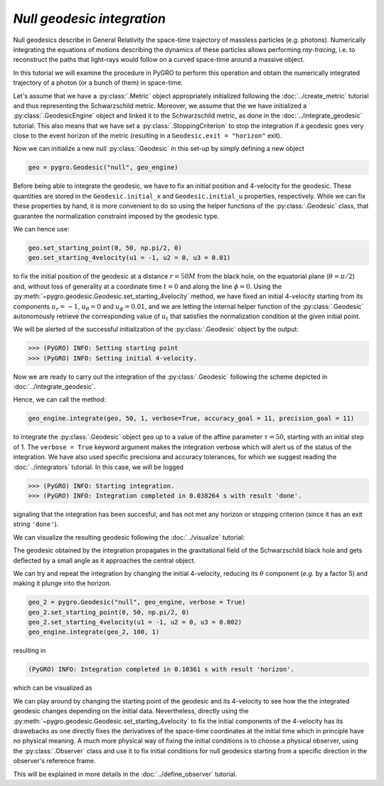 `Null geodesic integration`
================================================================

Null geodesics describe in General Relativity the space-time trajectory of massless particles (e.g. photons). Numerically integrating the equations of motions describing the dynamics of these particles allows performing *ray-tracing*, i.e. to reconstruct the paths that light-rays would follow on a curved space-time around a massive object.

In this tutorial we will examine the procedure in PyGRO to perform this operation and obtain the numerically integrated trajectory of a photon (or a bunch of them) in space-time.

Let's assume that we have a :py:class:`.Metric` object appropriately initialized following the :doc:`../create_metric` tutorial and thus representing the Schwarzschild metric. Moreover, we assume that the we have initialized a  :py:class:`.GeodesicEngine` object and linked it to the Schwarzschild metric, as done in the :doc:`../integrate_geodesic` tutorial. This also means that we have set a :py:class:`.StoppingCriterion` to stop the integration if a geodesic goes very close to the event horizon of the metric (resulting in a ``Geodesic.exit = "horizon"`` exit).

Now we can initialize a new null :py:class:`.Geodesic` in this set-up by simply defining a new object

.. code-block::

    geo = pygro.Geodesic("null", geo_engine)

Before being able to integrate the geodesic, we have to fix an initial position and 4-velocity for the geodesic. These quantities are stored in the ``Geodesic.initial_x`` and ``Geodesic.initial_u`` properties, respectively. While we can fix these properties by hand, it is more convenient to do so using the helper functions of the :py:class:`.Geodesic` class, that guarantee the normalization constraint imposed by the geodesic type. 

We can hence use:

.. code-block::

    geo.set_starting_point(0, 50, np.pi/2, 0)
    geo.set_starting_4velocity(u1 = -1, u2 = 0, u3 = 0.01)

to fix the initial position of the geodesic at a distance :math:`r=50M` from the black hole, on the equatorial plane (:math:`\theta = \pi/2`) and, without loss of generality at a coordinate time :math:`t=0` and along the line :math:`\phi = 0`. Using the :py:meth:`~pygro.geodesic.Geodesic.set_starting_4velocity` method, we have fixed an initial 4-velocity starting from its components :math:`u_r=-1`, :math:`u_\theta=0` and :math:`u_\phi=0.01`, and we are letting the internal helper function of the :py:class:`.Geodesic` autonomously retrieve the corresponding value of :math:`u_t` that satisfies the normalization condition at the given initial point.

We will be alerted of the successful initialization of the :py:class:`.Geodesic` object by the output:

.. code-block:: text

    >>> (PyGRO) INFO: Setting starting point
    >>> (PyGRO) INFO: Setting initial 4-velocity.

Now we are ready to carry out the integration of the :py:class:`.Geodesic` following the scheme depicted in :doc:`../integrate_geodesic`. 

Hence, we can call the method:

.. code-block::

    geo_engine.integrate(geo, 50, 1, verbose=True, accuracy_goal = 11, precision_goal = 11)

to integrate the :py:class:`.Geodesic` object ``geo`` up to a value of the affine parameter :math:`\tau = 50`, starting with an initial step of 1. The ``verbose = True`` keyword argument makes the integration verbose which will alert us of the status of the integration. We have also used specific precisiona and accuracy tolerances, for which we suggest reading the :doc:`../integrators` tutorial. In this case, we will be logged

.. code-block:: text

    >>> (PyGRO) INFO: Starting integration.
    >>> (PyGRO) INFO: Integration completed in 0.038264 s with result 'done'.
    
signaling that the integration has been succesful, and has not met any horizon or stopping criterion (since it has an exit string ``'done'``).

We can visualize the resulting geodesic following the :doc:`../visualize` tutorial:

.. image:: ../_static/null_geodesic/null_geodesic_example_1.png
  :width: 100%
  :alt: Null geodesic deflected by the central black hole

The geodesic obtained by the integration propagates in the gravitational field of the Schwarzschild black hole and gets deflected by a small angle as it approaches the central object.

We can try and repeat the integration by changing the initial 4-velocity, reducing its :math:`\theta` component (*e.g.* by a factor 5) and making it plunge into the horizon.

.. code-block::

    geo_2 = pygro.Geodesic("null", geo_engine, verbose = True)
    geo_2.set_starting_point(0, 50, np.pi/2, 0)
    geo_2.set_starting_4velocity(u1 = -1, u2 = 0, u3 = 0.002)
    geo_engine.integrate(geo_2, 100, 1)

resulting in 

.. code-block:: text
    
    (PyGRO) INFO: Integration completed in 0.10361 s with result 'horizon'.

which can be visualized as

.. image:: ../_static/null_geodesic/null_geodesic_example_2.png
  :width: 100%
  :alt: Null geodesic being captured by the central black hole

We can play around by changing the starting point of the geodesic and its 4-velocity to see how the the integrated geodesic changes depending on the initial data. Nevertheless, directly using the :py:meth:`~pygro.geodesic.Geodesic.set_starting_4velocity` to fix the initial components of the 4-velocity has its drawebacks as one directly fixes the derivatives of the space-time coordinates at the initial time which in principle have no physical meaning. A much more physical way of fixing the initial conditions is to choose a physical observer, using the :py:class:`.Observer` class and use it to fix initial conditions for null geodesics starting from a specific direction in the observer's reference frame.

This will be explained in more details in the :doc:`../define_observer` tutorial.